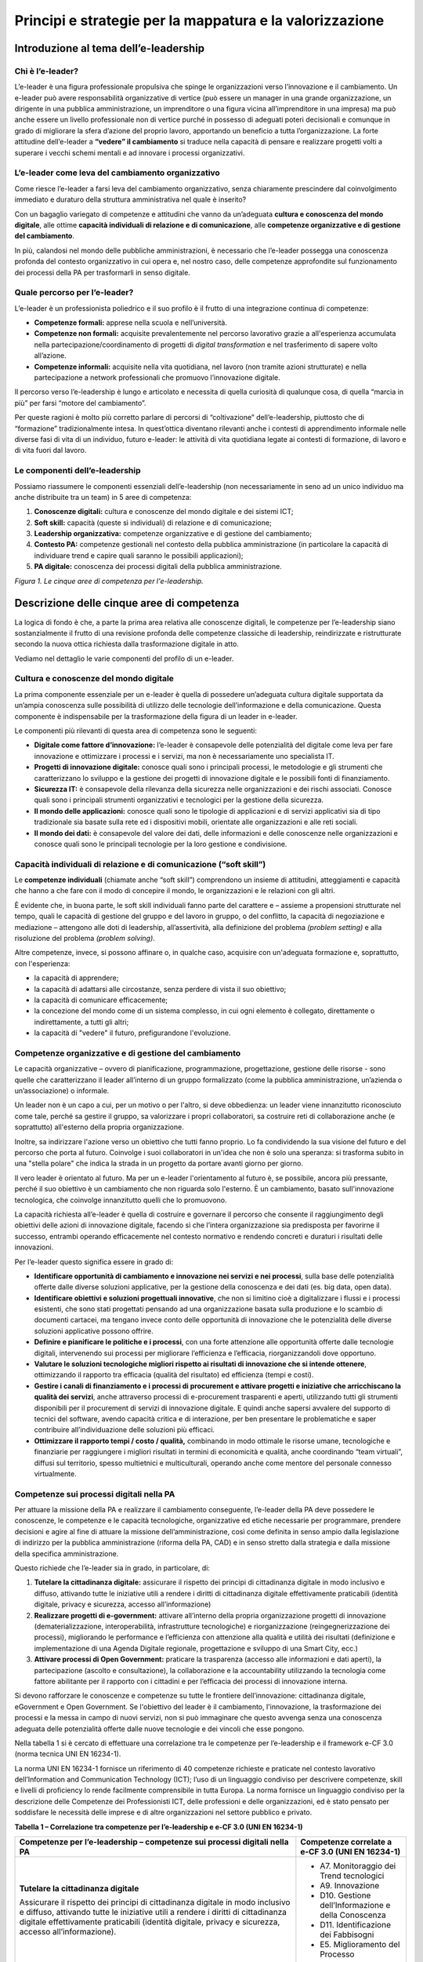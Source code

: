 Principi e strategie per la mappatura e la valorizzazione
----------------------------------------------------------------

Introduzione al tema dell’e-leadership
~~~~~~~~~~~~~~~~~~~~~~~~~~~~~~~~~~~~~~~~~~~~

Chi è l’e-leader? 
""""""""""""""""""""""""""""

L’e-leader è una figura professionale propulsiva che spinge le
organizzazioni verso l’innovazione e il cambiamento. Un e-leader può
avere responsabilità organizzative di vertice (può essere un manager in
una grande organizzazione, un dirigente in una pubblica amministrazione,
un imprenditore o una figura vicina all’imprenditore in una impresa) ma
può anche essere un livello professionale non di vertice purché in
possesso di adeguati poteri decisionali e comunque in grado di
migliorare la sfera d’azione del proprio lavoro, apportando un beneficio
a tutta l’organizzazione. La forte attitudine dell’e-leader a **“vedere”
il cambiamento** si traduce nella capacità di pensare e realizzare
progetti volti a superare i vecchi schemi mentali e ad innovare i
processi organizzativi.

L’e-leader come leva del cambiamento organizzativo 
"""""""""""""""""""""""""""""""""""""""""""""""""""""""""""

Come riesce l’e-leader a farsi leva del cambiamento organizzativo, senza
chiaramente prescindere dal coinvolgimento immediato e duraturo della
struttura amministrativa nel quale è inserito?

Con un bagaglio variegato di competenze e attitudini che vanno da
un’adeguata **cultura e conoscenza del mondo digitale**, alle ottime
**capacità individuali di relazione e di comunicazione**, alle
**competenze organizzative e di gestione del cambiamento**.

In più, calandosi nel mondo delle pubbliche amministrazioni, è
necessario che l’e-leader possegga una conoscenza profonda del contesto
organizzativo in cui opera e, nel nostro caso, delle competenze
approfondite sul funzionamento dei processi della PA per trasformarli in
senso digitale.

Quale percorso per l’e-leader? 
"""""""""""""""""""""""""""""""""""""""

L’e-leader è un professionista poliedrico e il suo profilo è il frutto
di una integrazione continua di competenze:

-  **Competenze formali:** apprese nella scuola e nell’università.

-  **Competenze non formali:** acquisite prevalentemente nel percorso
   lavorativo grazie a all'esperienza accumulata nella
   partecipazione/coordinamento di progetti di *digital transformation*
   e nel trasferimento di sapere volto all’azione.

-  **Competenze informali:** acquisite nella vita quotidiana, nel lavoro
   (non tramite azioni strutturate) e nella partecipazione a network
   professionali che promuovo l’innovazione digitale.

Il percorso verso l’e-leadership è lungo e articolato e necessita di
quella curiosità di qualunque cosa, di quella “marcia in più” per farsi
“motore del cambiamento”.

Per queste ragioni è molto più corretto parlare di percorsi di
“coltivazione” dell’e-leadership, piuttosto che di “formazione”
tradizionalmente intesa. In quest’ottica diventano rilevanti anche i
contesti di apprendimento informale nelle diverse fasi di vita di un
individuo, futuro e-leader: le attività di vita quotidiana legate ai
contesti di formazione, di lavoro e di vita fuori dal lavoro.

Le componenti dell’e-leadership 
"""""""""""""""""""""""""""""""""""""""

Possiamo riassumere le componenti essenziali dell’e-leadership (non
necessariamente in seno ad un unico individuo ma anche distribuite tra
un team) in 5 aree di competenza:

1. **Conoscenze digitali:** cultura e conoscenze del mondo digitale e
   dei sistemi ICT;

2. **Soft skill:** capacità (queste sì individuali) di relazione e di
   comunicazione;

3. **Leadership organizzativa:** competenze organizzative e di gestione
   del cambiamento;

4. **Contesto PA:** competenze gestionali nel contesto della pubblica
   amministrazione (in particolare la capacità di individuare trend e
   capire quali saranno le possibili applicazioni);

5. **PA digitale:** conoscenza dei processi digitali della pubblica
   amministrazione.

.. image:: media/eleadership.png
  :scale: 50 %
  :alt: LE CINQUE AREE DI COMPETENZA PER L'E-LEADERSHIP

*Figura 1. Le cinque aree di competenza per l'e-leadership.*

Descrizione delle cinque aree di competenza
~~~~~~~~~~~~~~~~~~~~~~~~~~~~~~~~~~~~~~~~~~~~~~~~~~

La logica di fondo è che, a parte la prima area relativa alle conoscenze
digitali, le competenze per l’e-leadership siano sostanzialmente il
frutto di una revisione profonda delle competenze classiche di
leadership, reindirizzate e ristrutturate secondo la nuova ottica
richiesta dalla trasformazione digitale in atto.

Vediamo nel dettaglio le varie componenti del profilo di un e-leader.

Cultura e conoscenze del mondo digitale
""""""""""""""""""""""""""""""""""""""""""""""""

La prima componente essenziale per un e-leader è quella di possedere
un’adeguata cultura digitale supportata da un’ampia conoscenza sulle
possibilità di utilizzo delle tecnologie dell’informazione e della
comunicazione. Questa componente è indispensabile per la trasformazione
della figura di un leader in e-leader.

Le componenti più rilevanti di questa area di competenza sono le
seguenti:

-  **Digitale come fattore d’innovazione:** l’e-leader è consapevole
   delle potenzialità del digitale come leva per fare innovazione e
   ottimizzare i processi e i servizi, ma non è necessariamente uno
   specialista IT.

-  **Progetti di innovazione digitale:** conosce quali sono i principali
   processi, le metodologie e gli strumenti che caratterizzano lo
   sviluppo e la gestione dei progetti di innovazione digitale e le
   possibili fonti di finanziamento.

-  **Sicurezza IT:** è consapevole della rilevanza della sicurezza nelle
   organizzazioni e dei rischi associati. Conosce quali sono i
   principali strumenti organizzativi e tecnologici per la gestione
   della sicurezza.

-  **Il mondo delle applicazioni:** conosce quali sono le tipologie di
   applicazioni e di servizi applicativi sia di tipo tradizionale sia
   basate sulla rete ed i dispositivi mobili, orientate alle
   organizzazioni e alle reti sociali.

-  **Il mondo dei dati:** è consapevole del valore dei dati, delle
   informazioni e delle conoscenze nelle organizzazioni e conosce quali
   sono le principali tecnologie per la loro gestione e condivisione.

Capacità individuali di relazione e di comunicazione (“soft skill”)
""""""""""""""""""""""""""""""""""""""""""""""""""""""""""""""""""""""""""""""""

Le **competenze individuali** (chiamate anche “soft skill”) comprendono
un insieme di attitudini, atteggiamenti e capacità che hanno a che fare
con il modo di concepire il mondo, le organizzazioni e le relazioni con
gli altri.

È evidente che, in buona parte, le soft skill individuali fanno parte
del carattere e – assieme a propensioni strutturate nel tempo, quali le
capacità di gestione del gruppo e del lavoro in gruppo, o del conflitto,
la capacità di negoziazione e mediazione – attengono alle doti di
leadership, all’assertività, alla definizione del problema *(problem
setting)* e alla risoluzione del problema *(problem solving)*.

Altre competenze, invece, si possono affinare o, in qualche caso,
acquisire con un'adeguata formazione e, soprattutto, con l'esperienza:

-  la capacità di apprendere;

-  la capacità di adattarsi alle circostanze, senza perdere di vista il
   suo obiettivo;

-  la capacità di comunicare efficacemente;

-  la concezione del mondo come di un sistema complesso, in cui ogni
   elemento è collegato, direttamente o indirettamente, a tutti gli
   altri;

-  la capacità di "vedere" il futuro, prefigurandone l'evoluzione.

Competenze organizzative e di gestione del cambiamento 
""""""""""""""""""""""""""""""""""""""""""""""""""""""""""""""""

Le capacità organizzative – ovvero di pianificazione, programmazione,
progettazione, gestione delle risorse - sono quelle che caratterizzano
il leader all’interno di un gruppo formalizzato (come la pubblica
amministrazione, un’azienda o un’associazione) o informale.

Un leader non è un capo a cui, per un motivo o per l'altro, si deve
obbedienza: un leader viene innanzitutto riconosciuto come tale, perché
sa gestire il gruppo, sa valorizzare i propri collaboratori, sa
costruire reti di collaborazione anche (e soprattutto) all'esterno della
propria organizzazione.

Inoltre, sa indirizzare l'azione verso un obiettivo che tutti fanno
proprio. Lo fa condividendo la sua visione del futuro e del percorso che
porta al futuro. Coinvolge i suoi collaboratori in un'idea che non è
solo una speranza: si trasforma subito in una "stella polare" che indica
la strada in un progetto da portare avanti giorno per giorno.

Il vero leader è orientato al futuro. Ma per un e-leader l'orientamento
al futuro è, se possibile, ancora più pressante, perché il suo obiettivo
è un cambiamento che non riguarda solo l'esterno. È un cambiamento,
basato sull'innovazione tecnologica, che coinvolge innanzitutto quelli
che lo promuovono.

La capacità richiesta all’e-leader è quella di costruire e governare il
percorso che consente il raggiungimento degli obiettivi delle azioni di
innovazione digitale, facendo sì che l’intera organizzazione sia
predisposta per favorirne il successo, entrambi operando efficacemente
nel contesto normativo e rendendo concreti e duraturi i risultati delle
innovazioni.

Per l’e-leader questo significa essere in grado di:

-  **Identificare opportunità di cambiamento e innovazione nei servizi e
   nei processi**, sulla base delle potenzialità offerte dalle diverse
   soluzioni applicative, per la gestione della conoscenza e dei dati
   (es. big data, open data).

-  **Identificare obiettivi e soluzioni progettuali innovative**, che
   non si limitino cioè a digitalizzare i flussi e i processi esistenti,
   che sono stati progettati pensando ad una organizzazione basata sulla
   produzione e lo scambio di documenti cartacei, ma tengano invece
   conto delle opportunità di innovazione che le potenzialità delle
   diverse soluzioni applicative possono offrire.

-  **Definire e pianificare le politiche e i processi**, con una forte
   attenzione alle opportunità offerte dalle tecnologie digitali,
   intervenendo sui processi per migliorare l’efficienza e l’efficacia,
   riorganizzandoli dove opportuno.

-  **Valutare le soluzioni tecnologiche migliori rispetto ai risultati
   di innovazione che si intende ottenere**, ottimizzando il rapporto
   tra efficacia (qualità del risultato) ed efficienza (tempi e costi).

-  **Gestire i canali di finanziamento e i processi di procurement e
   attivare progetti e iniziative che arricchiscano la qualità dei
   servizi**, anche attraverso processi di e-procurement trasparenti e
   aperti, utilizzando tutti gli strumenti disponibili per il
   procurement di servizi di innovazione digitale. E quindi anche
   sapersi avvalere del supporto di tecnici del software, avendo
   capacità critica e di interazione, per ben presentare le
   problematiche e saper contribuire all’individuazione delle soluzioni
   più efficaci.

-  **Ottimizzare il rapporto tempi / costo / qualità,** combinando in
   modo ottimale le risorse umane, tecnologiche e finanziarie per
   raggiungere i migliori risultati in termini di economicità e qualità,
   anche coordinando “team virtuali”, diffusi sul territorio, spesso
   multietnici e multiculturali, operando anche come mentore del
   personale connesso virtualmente.

Competenze sui processi digitali nella PA 
"""""""""""""""""""""""""""""""""""""""""""""""""""""

Per attuare la missione della PA e realizzare il cambiamento
conseguente, l’e-leader della PA deve possedere le conoscenze, le
competenze e le capacità tecnologiche, organizzative ed etiche
necessarie per programmare, prendere decisioni e agire al fine di
attuare la missione dell’amministrazione, così come definita in senso
ampio dalla legislazione di indirizzo per la pubblica amministrazione
(riforma della PA, CAD) e in senso stretto dalla strategia e dalla
missione della specifica amministrazione.

Questo richiede che l’e-leader sia in grado, in particolare, di:

1. **Tutelare la cittadinanza digitale:** assicurare il rispetto dei
   principi di cittadinanza digitale in modo inclusivo e diffuso,
   attivando tutte le iniziative utili a rendere i diritti di
   cittadinanza digitale effettivamente praticabili (identità digitale,
   privacy e sicurezza, accesso all’informazione)

2. **Realizzare progetti di e-government:** attivare all’interno della
   propria organizzazione progetti di innovazione (dematerializzazione,
   interoperabilità, infrastrutture tecnologiche) e riorganizzazione
   (reingegnerizzazione dei processi), migliorando le performance e
   l’efficienza con attenzione alla qualità e utilità dei risultati
   (definizione e implementazione di una Agenda Digitale regionale,
   progettazione e sviluppo di una Smart City, ecc.)

3. **Attivare processi di Open Government:** praticare la trasparenza
   (accesso alle informazioni e dati aperti), la partecipazione (ascolto
   e consultazione), la collaborazione e la accountability utilizzando
   la tecnologia come fattore abilitante per il rapporto con i cittadini
   e per l’efficacia dei processi di innovazione interna.

Si devono rafforzare le conoscenze e competenze su tutte le frontiere
dell’innovazione: cittadinanza digitale, eGovernment e Open Government.
Se l'obiettivo del leader è il cambiamento, l'innovazione, la
trasformazione dei processi e la messa in campo di nuovi servizi, non si
può immaginare che questo avvenga senza una conoscenza adeguata delle
potenzialità offerte dalle nuove tecnologie e dei vincoli che esse
pongono.

Nella tabella 1 si è cercato di effettuare una correlazione tra le
competenze per l’e-leadership e il framework e-CF 3.0 (norma tecnica UNI
EN 16234-1).

La norma UNI EN 16234-1 fornisce un riferimento di 40 competenze
richieste e praticate nel contesto lavorativo dell’Information and
Communication Technology (ICT); l’uso di un linguaggio condiviso per
descrivere competenze, skill e livelli di proficiency lo rende
facilmente comprensibile in tutta Europa. La norma fornisce un
linguaggio condiviso per la descrizione delle Competenze dei
Professionisti ICT, delle professioni e delle organizzazioni, ed è stato
pensato per soddisfare le necessità delle imprese e di altre
organizzazioni nel settore pubblico e privato.

**Tabella 1 – Correlazione tra competenze per l’e-leadership e e-CF 3.0
(UNI EN 16234-1)**

+-----------------------------------+-----------------------------------+
| Competenze per l’e-leadership –   | Competenze correlate a e-CF 3.0   |
| competenze sui processi digitali  | (UNI EN 16234-1)                  |
| nella PA                          |                                   |
+===================================+===================================+
| **Tutelare la cittadinanza        | -  A7. Monitoraggio dei Trend     |
| digitale**                        |    tecnologici                    |
|                                   |                                   |
| Assicurare il rispetto dei        | -  A9. Innovazione                |
| principi di cittadinanza digitale |                                   |
| in modo inclusivo e diffuso,      | -  D10. Gestione                  |
| attivando tutte le iniziative     |    dell’Informazione e della      |
| utili a rendere i diritti di      |    Conoscenza                     |
| cittadinanza digitale             |                                   |
| effettivamente praticabili        | -  D11. Identificazione dei       |
| (identità digitale, privacy e     |    Fabbisogni                     |
| sicurezza, accesso                |                                   |
| all’informazione).                | -  E5. Miglioramento del Processo |
+-----------------------------------+-----------------------------------+
| **Realizzare progetti di          | -  A.2. Gestione dei Livelli di   |
| e-government**                    |    Servizio                       |
|                                   |                                   |
| Attivare all’interno della        | -  A.6. Progettazione di          |
| propria organizzazione progetti   |    Applicazioni                   |
| di innovazione                    |                                   |
| (dematerializzazione,             | -  A.8. Sviluppo Sostenibile      |
| interoperabilità, infrastrutture  |                                   |
| tecnologiche) e riorganizzazione  | -  A9. Innovazione                |
| (reingegnerizzazione dei          |                                   |
| processi), migliorando le         | -  D.9. Sviluppo del Personale    |
| performance e l’efficienza con    |                                   |
| attenzione alla qualità e utilità | -  D12. Marketing Digitale        |
| dei risultati (definizione e      |                                   |
| implementazione di una Agenda     | -  E3. Gestione del Rischio       |
| Digitale regionale, progettazione |                                   |
| e sviluppo di una Smart City,     | -  E5. Miglioramento del Processo |
| ecc.)                             |                                   |
|                                   | -  E8. Gestione Sicurezza         |
|                                   |    dell’Informazione              |
|                                   |                                   |
|                                   | -  E9. Governance dei Sistemi     |
|                                   |    Informativi                    |
+-----------------------------------+-----------------------------------+
| **Attivare processi di            | -  A9. Innovazione                |
| OpenGovernment**                  |                                   |
|                                   | -  D12: Marketing Digitale        |
| Praticare la trasparenza (accesso |                                   |
| alle informazioni e dati aperti), |                                   |
| la partecipazione (ascolto e      |                                   |
| consultazione), la collaborazione |                                   |
| e la accountability utilizzando   |                                   |
| la tecnologia come fattore        |                                   |
| abilitante per il rapporto con i  |                                   |
| cittadini e per l’efficacia dei   |                                   |
| processi di innovazione interna.  |                                   |
+-----------------------------------+-----------------------------------+
